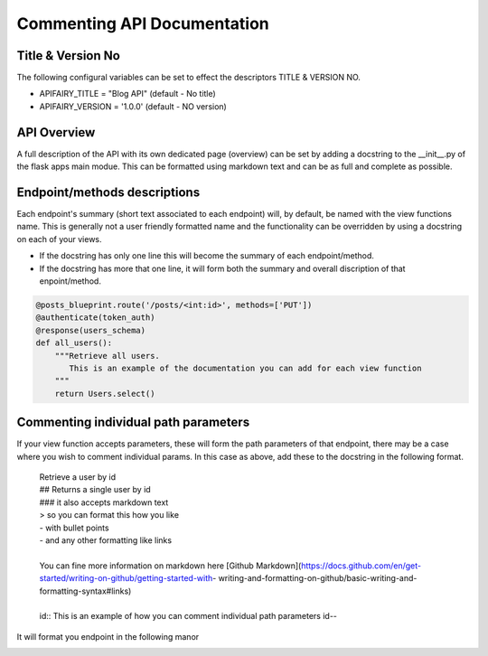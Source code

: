 
Commenting API Documentation
===============

Title & Version No
------------------

The following configural variables can be set to effect the descriptors TITLE & VERSION NO.

- APIFAIRY_TITLE = "Blog API"   (default - No title)
- APIFAIRY_VERSION = '1.0.0'    (default - NO version)

API Overview
-----------------

A full description of the API with its own dedicated page (overview) can be set by adding a docstring to the __init__.py of the flask apps main modue. This can be formatted using markdown text and can be as full and complete as possible. 

Endpoint/methods descriptions
------------------------------

Each endpoint's summary (short text associated to each endpoint) will, by default, be named with the view functions name. This is generally not a user friendly formatted name and the functionality can be overridden by using a docstring on each of your views.

- If the docstring has only one line this will become the summary of each endpoint/method.
- If the docstring has more that one line, it will form both the summary and overall discription of that enpoint/method.


.. image:: _static/comment_docs.png
  :width: 100%
  :alt: Automatic documentation example


.. code-block:: python

    @posts_blueprint.route('/posts/<int:id>', methods=['PUT'])
    @authenticate(token_auth)
    @response(users_schema)
    def all_users():
        """Retrieve all users.
           This is an example of the documentation you can add for each view function
        """
        return Users.select()
    
Commenting individual path parameters
-------------------------------

If your view function accepts parameters, these will form the path parameters of that endpoint, there may be a case where you wish to comment individual params. In this case as above, add these to the docstring in the following format.


  | Retrieve a user by id
  | ## Returns a single user by id
  | ### it also accepts markdown text
  | > so you can format this how you like
  | - with bullet points
  | - and any other formatting like links
  |
  | You can fine more information on markdown here [Github Markdown](https://docs.github.com/en/get-started/writing-on-github/getting-started-with- writing-and-formatting-on-github/basic-writing-and-formatting-syntax#links)
  |
  | id:: This is an example of how you can comment individual path parameters id--  


It will format you endpoint in the following manor


.. image:: _static/markdown.png
  :width: 100%
  :alt: Automatic documentation example
